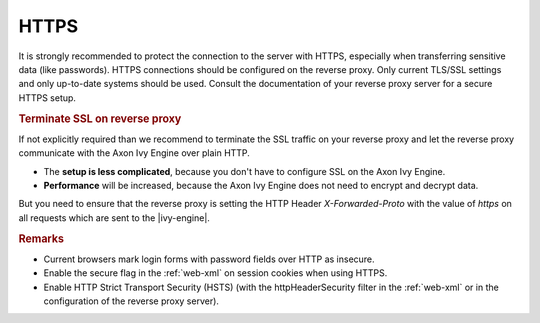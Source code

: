 .. _reverse-proxy-secure-https:

HTTPS
=====

It is strongly recommended to protect the connection to the server with HTTPS,
especially when transferring sensitive data (like passwords). HTTPS connections
should be configured on the reverse proxy. Only current TLS/SSL settings and
only up-to-date systems should be used. Consult the documentation of your
reverse proxy server for a secure HTTPS setup.

.. _reverse-proxy-terminate-ssl:
.. rubric:: Terminate SSL on reverse proxy

If not explicitly required than we recommend to terminate the SSL traffic on
your reverse proxy and let the reverse proxy communicate with the Axon Ivy Engine
over plain HTTP. 

* The **setup is less complicated**, because you don't have to configure SSL
  on the Axon Ivy Engine.
* **Performance** will be increased, because the Axon Ivy Engine does not need
  to encrypt and decrypt data.

But you need to ensure that the reverse proxy is setting the HTTP Header `X-Forwarded-Proto`
with the value of `https` on all requests which are sent to the |ivy-engine|.

.. rubric:: Remarks

* Current browsers mark login forms with password fields over HTTP as
  insecure.
* Enable the secure flag in the :ref:`web-xml` on session cookies when using
  HTTPS.
* Enable HTTP Strict Transport Security (HSTS) (with the httpHeaderSecurity
  filter in the :ref:`web-xml` or in the configuration of the reverse proxy server).
